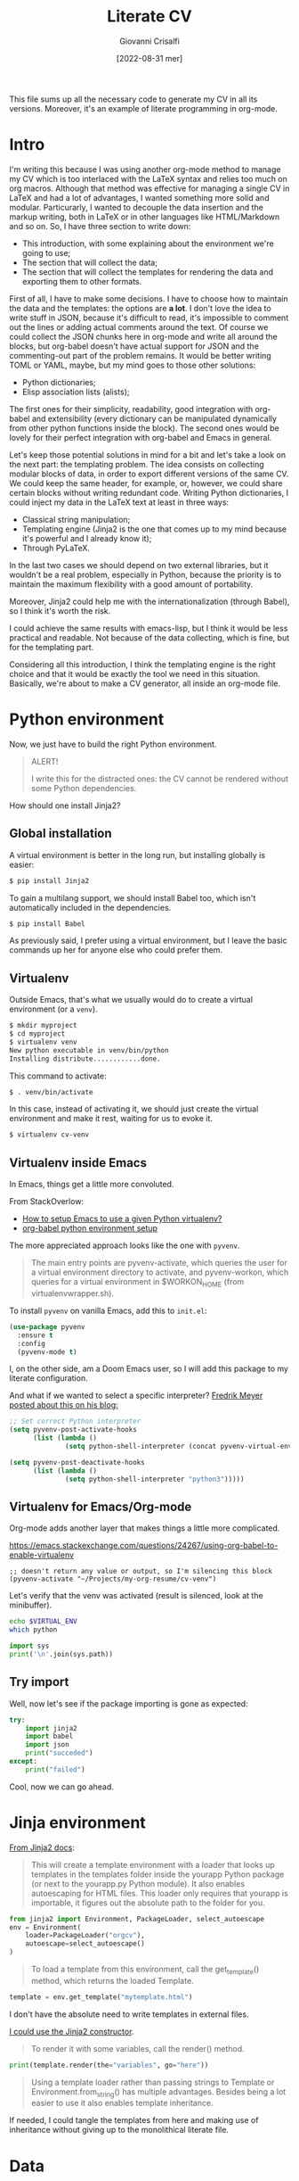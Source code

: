 #+title: Literate CV
#+author: Giovanni Crisalfi
#+date: [2022-08-31 mer]
#+startup: overview

#+hugo_base_dir: ~/zwitterio-it/
#+hugo_section: literate-cv
#+hugo_auto_set_lastmod: t
#+export_file_name: index

#+MACRO: more @@html:<!-- more -->@@

# Questo file raccoglie tutto il codice necessario a generare il mio CV nelle sue varie versioni.
# È anche un esempio di literate programming in org-mode.

This file sums up all the necessary code to generate my CV in all its versions.
Moreover, it's an example of literate programming in org-mode.

{{{more}}}

* Intro
I'm writing this because I was using another org-mode method to manage my CV which is too interlaced with the LaTeX syntax and relies too much on org macros.
Although that method was effective for managing a single CV in LaTeX and had a lot of advantages, I wanted something more solid and modular.
Particurarly, I wanted to decouple the data insertion and the markup writing, both in LaTeX or in other languages like HTML/Markdown and so on.
So, I have three section to write down:
- This introduction, with some explaining about the environment we're going to use;
- The section that will collect the data;
- The section that will collect the templates for rendering the data and exporting them to other formats.

First of all, I have to make some decisions. I have to choose how to maintain the data and the templates: the options are *a lot*.
I don't love the idea to write stuff in JSON, because it's difficult to read, it's impossible to comment out the lines or adding actual comments around the text.
Of course we could collect the JSON chunks here in org-mode and write all around the blocks, but org-babel doesn't have actual support for JSON and the commenting-out part of the problem remains.
It would be better writing TOML or YAML, maybe, but my mind goes to those other solutions:
- Python dictionaries;
- Elisp association lists (alists);

# Innanzitutto devo rappresentare in qualche modo i dati da riportare nei codici da intessere nelle parti successive. Ho molte opzioni. In JSON non se ne parla proprio. Sarebbe già più accettabile scrivere in TOML, ma in verità le opzioni che mi convincono di più sono due:
# - Python dictionaries
# - Elisp association lists

The first ones for their simplicity, readability, good integration with org-babel and extensibility (every dictionary can be manipulated dynamically from other python functions inside the block).
The second ones would be lovely for their perfect integration with org-babel and Emacs in general.
# Il primo per la sua semplicità, potenziale estensibilità (ogni dato scritto può essere manipolato dagli altri presenti all'interno del blocco, come con la configurazione di Pelican) e buona integrazione con org-babel. Il secondo per l'integrazione assoluta con org-babel ed Emacs in generale.

Let's keep those potential solutions in mind for a bit and let's take a look on the next part: the templating problem.
The idea consists on collecting modular blocks of data, in order to export different versions of the same CV. We could keep the same header, for example, or, however, we could share certain blocks without writing redundant code. Writing Python dictionaries, I could inject my data in the LaTeX text at least in three ways:
- Classical string manipulation;
- Templating engine (Jinja2 is the one that comes up to my mind because it's powerful and I already know it);
- Through PyLaTeX.

# L'idea è quella di collezionare blocchi di dati modulari, così da esportare varie versioni dello stesso CV con lo stesso Header, per esempio o, comunque, condividendo certi blocchi di dati senza ridondanze di sorta. Scrivendo dizionari Python, potrei iniettare i dati nel testo LaTeX in almeno tre modi:
# - Manipolazione delle stringhe classica
# - Motore di templating (Jinja2, per esempio, ma questo mi costringerebbe ad avere dipendenze)
# - Attraverso PyLaTeX (ma, anche qui, dovrei disporre della dipendenza)

In the last two cases we should depend on two external libraries, but it wouldn't be a real problem, especially in Python, because the priority is to maintain the maximum flexibility with a good amount of portability.

# Avere dipendenze esterne non è un grave problema, soprattutto in Python, ma vorrei mantenere questo file quanto più flessibile possibile.
Moreover, Jinja2 could help me with the internationalization (through Babel), so I think it's worth the risk.
# Il bello di Jinja2 è che potrebbe aiutarmi a gestire l'internazionalizzazione (con Babel), quindi credo che il gioco valga la candela.
I could achieve the same results with emacs-lisp, but I think it would be less practical and readable.
Not because of the data collecting, which is fine, but for the templating part.
# Potrei ottenere le stesse cose in emacs-lisp, ma temo che risulterebbero meno leggibili.

# Inoltre, con Jinja2 posso facilmente esportare anche delle pagine HTML e sarebbe molto molto semplice gestire i for loops, cosa che mi tornerà utile per ripetere gli stessi template su progetti, lingue ecc. su tutte le versioni del CV (LaTeX, HTML, Markdown...). Considerate tutte queste premesse, non c'è dubbio che un motore di templating sia esattamente quello che ci serve in questa situazione per mantenere il codice leggibile e flessibile.
Considering all this introduction, I think the templating engine is the right choice and that it would be exactly the tool we need in this situation. Basically, we're about to make a CV generator, all inside an org-mode file.

* Python environment
# Non ci resta che costruire un ambiente Python adatto.

Now, we just have to build the right Python environment.

#+begin_comment
#+begin_quote
ATTENZIONE!

Per i più disattenti, il CV non può essere renderizzato senza alcune piccole dipendenze Python.
#+end_quote
#+end_comment

#+begin_quote
ALERT!

I write this for the distracted ones: the CV cannot be rendered without some Python dependencies.
#+end_quote

# Come si installa Jinja2?

How should one install Jinja2?

# [[https://jinja.palletsprojects.com/en/3.1.x/intro/#installation][Basta dare un occhio alla documentazione]].

** Global installation
# Usare un [[https://packaging.python.org/tutorials/installing-packages/#creating-virtual-environments][virtual environment]] è preferibile, ma installare globalmente è più semplice:

A virtual environment is better in the long run, but installing globally is easier:

#+begin_src bash
$ pip install Jinja2
#+end_src

# Per il supporto multilingua, bisogna anche installare Babel, che non è automaticamente incluso tra le dipendenze.

To gain a multilang support, we should install Babel too, which isn't automatically included in the dependencies.

#+begin_src bash
$ pip install Babel
#+end_src

# Io preferisco usare un virtual environment, ma lascio comunque qui i comandi base per chi volesse semplificarsi la vita.

As previously said, I prefer using a virtual environment, but I leave the basic commands up her for anyone else who could prefer them.

** Virtualenv
# In condizioni normali, questo è quello che faremmo per creare un virtual environment (chiamato =venv=).
Outside Emacs, that's what we usually would do to create a virtual environment (or a =venv=).

#+begin_src bash
$ mkdir myproject
$ cd myproject
$ virtualenv venv
New python executable in venv/bin/python
Installing distribute............done.
#+end_src

# Questo per attivarlo:
This command to activate:
#+begin_src bash
$ . venv/bin/activate
#+end_src

# Anziché attivarlo, limitiamoci a creare un virtual environment inequivocabilmente utile alla produzione del CV e lasciamolo in attesa.
In this case, instead of activating it, we should just create the virtual environment and make it rest, waiting for us to evoke it.

#+begin_src bash
$ virtualenv cv-venv
#+end_src

# TODO: scriptare all'interno di questo file la creazione dell'environment.

** Virtualenv inside Emacs
In Emacs, things get a little more convoluted.
# In Emacs le cose si fanno un po' più complicate.

From StackOverlow:
# Da StackOverlow:
- [[https://stackoverflow.com/questions/38535499/how-to-setup-emacs-to-use-a-given-python-virtualenv][How to setup Emacs to use a given Python virtualenv?]]
- [[https://stackoverflow.com/questions/53992886/org-babel-python-environment-setup][org-babel python environment setup]]

# Anche sulla base di [[https://justin.abrah.ms/dotfiles/emacs.html][alcune literate conf di Emacs]], pare che l'opzione più quotata sia utilizzare un pacchetto Emacs che fa da tramite, [[https://github.com/jorgenschaefer/pyvenv][pyvenv]].

The more appreciated approach looks like the one with =pyvenv=.

#+begin_quote
The main entry points are pyvenv-activate, which queries the user for a virtual environment directory to activate, and pyvenv-workon, which queries for a virtual environment in $WORKON_HOME (from virtualenvwrapper.sh).
#+end_quote

# Per installarlo classicamente, aggiungere questo ad =init.el=:

To install =pyvenv= on vanilla Emacs, add this to =init.el=:

#+begin_src emacs-lisp
(use-package pyvenv
  :ensure t
  :config
  (pyvenv-mode t)
#+end_src

# Io, invece, installerò attraverso la mia literate configuration su Doom Emacs.

I, on the other side, am a Doom Emacs user, so I will add this package to my literate configuration.

# E se volessimo selezionare un interpreter in particolare?
# [[https://blog.fredrikmeyer.net/2020/08/26/emacs-python-venv.html][Fredrik Meyer sul suo blog offre una soluzione]]:

And what if we wanted to select a specific interpreter?
[[https://blog.fredrikmeyer.net/2020/08/26/emacs-python-venv.html][Fredrik Meyer posted about this on his blog:]]

#+begin_src emacs-lisp
;; Set correct Python interpreter
(setq pyvenv-post-activate-hooks
      (list (lambda ()
              (setq python-shell-interpreter (concat pyvenv-virtual-env "bin/python3")))))

(setq pyvenv-post-deactivate-hooks
      (list (lambda ()
              (setq python-shell-interpreter "python3")))))
#+end_src

** Virtualenv for Emacs/Org-mode
# Org-mode aggiunge un ulteriore layer che ci complica un pochino le cose.

Org-mode adds another layer that makes things a little more complicated.

https://emacs.stackexchange.com/questions/24267/using-org-babel-to-enable-virtualenv

#+BEGIN_SRC elisp :session cv-venv :results silent
;; doesn't return any value or output, so I'm silencing this block
(pyvenv-activate "~/Projects/my-org-resume/cv-venv")
#+END_SRC

# Verifichiamo che sia stato attivato (result is silenced, look at the minibuffer).

Let's verify that the venv was activated (result is silenced, look at the minibuffer).

#+BEGIN_SRC sh :session cv-venv :results silent
echo $VIRTUAL_ENV
which python
#+END_SRC

#+BEGIN_SRC python :results silent :session cv-venv
import sys
print('\n'.join(sys.path))
#+END_SRC

** Try import
# Vediamo se l'importazione dei nuovi pacchetti è riuscita:

Well, now let's see if the package importing is gone as expected:

#+begin_src python :results output :session cv-venv
try:
    import jinja2
    import babel
    import json
    print("succeded")
except:
    print("failed")
#+end_src

#+RESULTS:
: succeded

# Bene, ora possiamo procedere.

Cool, now we can go ahead.

* Jinja environment
# [[https://jinja.palletsprojects.com/en/3.1.x/api/#basics][Dalla documentazione di Jinja2]]:
[[https://jinja.palletsprojects.com/en/3.1.x/api/#basics][From Jinja2 docs]]:

#+begin_quote
This will create a template environment with a loader that looks up templates in the templates folder inside the yourapp Python package (or next to the yourapp.py Python module). It also enables autoescaping for HTML files. This loader only requires that yourapp is importable, it figures out the absolute path to the folder for you.
#+end_quote

#+begin_src python :session cv-venv
from jinja2 import Environment, PackageLoader, select_autoescape
env = Environment(
    loader=PackageLoader("orgcv"),
    autoescape=select_autoescape()
)
#+end_src

#+RESULTS:

#+begin_quote
To load a template from this environment, call the get_template() method, which returns the loaded Template.
#+end_quote

#+begin_src python
template = env.get_template("mytemplate.html")
#+end_src

# Non ho bisogno di scrivere necessariamente i template in file a parte.
I don't have the absolute need to write templates in external files.
# [[https://jinja.palletsprojects.com/en/3.1.x/api/#jinja2.Template][Potrei utilizzare il constructor di Jinja2]].

[[https://jinja.palletsprojects.com/en/3.1.x/api/#jinja2.Template][I could use the Jinja2 constructor]].

#+begin_quote
To render it with some variables, call the render() method.
#+end_quote

#+begin_src python
print(template.render(the="variables", go="here"))
#+end_src

#+begin_quote
Using a template loader rather than passing strings to Template or Environment.from_string() has multiple advantages. Besides being a lot easier to use it also enables template inheritance.
#+end_quote

If needed, I could tangle the templates from here and making use of inheritance without giving up to the monolithical literate file.

* Data
** Personal Info
# Usiamo "context" come nome per il nostro dizionario ([[https://realpython.com/primer-on-jinja-templating/][è una convenzione]]):

#+begin_comment
Note: Using context as a name for the collection that stores the variables for a template is a convention. That said, you can name the dictionary differently if you prefer.
#+end_comment

# Intendiamo ottenere un dizionario di questo genere:

We want something like this, a Python dictionary:

#+begin_src python :session cv-venv
basics = {
    "name": "Giovanni Crisalfi",
    "photo": "propic-ciliegio.jpg",
    # ...
    "driving": "Patente B",
}
#+end_src

# Potremmo scrivere i dati direttamente nel dizionario e far comunicare i blocchi, ma poi dipenderemmo dall'esecuzione del codice in sequenza per passare i dati da un blocco all'altro.

We could write directly the data in the dict and make all blocks communicate together, but then we would depend from executing everything in sequence just to maintain the variables all in the same place.

# È più comodo passare i dati attraverso le variabili org-babel, quindi generare i dati a partire da una tabella in org-mode. Inoltre, è anche più facile da manipolare.
# Possiamo inserire le stringhe tra virgolette o senza, non fa differenza.

It's more flexible passing the data through the org-babel variables. This way, we can obtain the data from org tables too.


#+begin_comment
ATTENZIONE!

La tabella qui sotto è quella che va modificata. Il dizionario poco sopra è solo a titolo d'esempio.
#+end_comment

We will got the data for the CV's header from this particular table.

#+name: personalinfo-table
| "name"     | "Giovanni Crisalfi"                |
| "photo"    | "propic-ciliegio.jpg"              |
| "tagline"  | "Studente"                         |
| "homepage" | "www.zwitterio.it"                 |
| "email"    | "giovanni.crisalfi@protonmail.com" |
| "phone"    | "+39 3331604917"                   |
| "location" | "Caltagirone, CT"                  |
| "github"   | "gicrisf"                          |
| "twitter"  | "gicrisf"                          |
| "dob"      | "27 Dicembre 1995"                 |
| "driving"  | "Patente B"                        |

# La tabella mi produce una lista di righe. Per ogni riga troviamo una lista degli elementi nella colonna indicata. Possiamo convertirla in dizionario python in una seconda fase, così:
The table returns a list of rows. For every row we have a list of elements in a specific column. We can convert this 2D array in a python dictionary later, like this:

#+begin_src python :results output :var table=personalinfo-table
# Convert to dictionary
basics = {}
for elem in table:
    basics[elem[0]] = elem[1]

print(basics)
#+end_src

#+RESULTS:
: {'name': 'Giovanni Crisalfi', 'photo': 'propic-ciliegio.jpg', 'tagline': 'Studente', 'homepage': 'www.zwitterio.it', 'email': 'giovanni.crisalfi@protonmail.com', 'phone': '+39 3331604917', 'location': 'Caltagirone, CT', 'github': 'gicrisf', 'twitter': 'gicrisf', 'dob': '27 Dicembre 1995', 'driving': 'Patente B'}

The problem comes when the data are less prone to be structured in a table. Look at the projects, for example, or the work experiences.
# Il problema di questa soluzione è che non si adatta alle fasi successive, in cui le relazioni sono meno tabulabili, per esempio quando tocca occuparsi dei progetti, le esperienze lavorative.

# E allora la cosa più ragionevole sembra quella di scrivere:
So, the best thing to do now could be write data as:
- JSON/Python dict
- Alist/Plist (emacs-lisp)

Yeah, those are flexible without any doubt.
# Cioè delle strutture più flessibili.

I know, I know, lisp can look like a spooky bracket maelstrom to some people, while Python is broadly used, easy to read and kinda looks like a JSON block.
So I would say the more accessible thing to do now is to keep working in Python (with the dictionaries) and passing the data from a block to another as JSON strings.
# Credo che la cosa più conveniente sia continuare a lavorare in Python, quindi coi python dictionaries, ma passando i dati da un blocco all'altro come stringhe JSON.
This way, we avoid to make messes during transfers and we create a system the could potentially be transferred outside org-mode, even if I don't have idea of the reasons that could bring a person to a similar decision. What's up? Are pointing a gun against you to ditch Emacs?
Whatever, with Python we can keep the mainstream idiom, so let's go with it.

# In questo modo evitiamo di fare casini durante i trasferimenti, creiamo un sistema che potrebbe potenzialmente essere gestito fuori da org-mode (come [[https://jsonresume.org/][JSON resume]]) ed evitiamo pure di scrivere lisp. Vorrei che questo testo sia comprensibile a quante più persone possibili e so bene che lisp tende ad intimidire qualcuno. Teniamoci sul mainstream, insomma.

# Cominciamo con l'aggiungere i dati personali dalla tabella qui sopra.

Let's start adding up data from the table up here.

#+name: personalinfo-json
#+begin_src python :sessions cv-venv :results output :var basics_table=personalinfo-table
import json
basics = {}
for elem in basics_table:
    basics[elem[0]] = elem[1]

print(json.dumps(basics))
#+end_src

#+RESULTS: personalinfo-json
: {"name": "Giovanni Crisalfi", "photo": "propic-ciliegio.jpg", "tagline": "Studente", "homepage": "www.zwitterio.it", "email": "giovanni.crisalfi@protonmail.com", "phone": "+39 3331604917", "location": "Caltagirone, CT", "github": "gicrisf", "twitter": "gicrisf", "dob": "27 Dicembre 1995", "driving": "Patente B"}

# Il problema di questo metodo è che rende l'assemblaggio del JSON un po' noioso ed inutilmente sequenziale. Sarebbe assai più comodo se organizzassimo un dizionario python senza passare da JSON e poi facessimo un dump finale in caso di necessità.
# La migliore strategia che mi viene in mente per lavorare in python e ridurre questa intricata filatura di stringhe (e sempre evitando l'esecuzione di un blocco unico sul modello dei Jupyter Notebooks) è fare uso della sintassi noweb ed integrare nello stesso blocco sia il dato che la funzione che lo esporta.

# Cosa ce ne facciamo di questo risultato?
What should we do of this result?

# Aspettiamo di arrivare alla fine ed integriamo tutti i dizionari in un unico dizionario onnicomprensivo che faccia poi da contesto per la generazione in Jinja2.
That's what's gonna happen: we're about to convert every table or python dictionary in a JSON string, then assigning it to a variable which will be parsed and loaded as dictionary in other blocks.
Acting this way, every block will be independent, the data complex will be modular and we don't have to run every block for verifiyng the results from a single edit, but we will just check the single block of interest.
# L'importazione avverrà così, convertendo ogni JSON parziale in un dizionario python che sarà assegnato a una variabile, la quale potrà facilmente essere inclusa in un altro dizionario.
# In questo modo, ogni cambiamento sarà modulare e non richiederà l'intervento su tutti i blocchi di volta in volta.

#+begin_src python :results output :noweb no-export eval
import json
basics = json.loads(
    """
    <<personalinfo-json()>>
    """
)

print(imported)
#+end_src

#+RESULTS:
: {'name': 'Giovanni Crisalfi', 'photo': 'propic-ciliegio.jpg', 'tagline': 'Studente', 'homepage': 'www.zwitterio.it', 'email': 'giovanni.crisalfi@protonmail.com', 'phone': '+39 3331604917', 'location': 'Caltagirone, CT', 'github': 'gicrisf', 'twitter': 'gicrisf', 'dob': '27 Dicembre 1995', 'driving': 'Patente B'}

# Questo metodo consente anche di importare delle semplici stringhe con maggiore facilità, come vedremo coi "personal statement".
# Purtroppo, c'è un limite alla memoria in stack che possiamo pretendere noweb usi per conservare le stringhe generate, quindi in base alla situazione potremmo ottenere questo errore:

Let's keep in mind that there's a limit to the stack memory we can expect noweb can use to manage the string generation, so, depending on the situation, we could get this error:

#+begin_quote
rx--translate-**: Lisp nesting exceeds ‘max-lisp-eval-depth’
#+end_quote

# Bisogna evitare un nesting eccessivo, ma questo torna utile anche per mantenere il codice pulito.

However, this can be seen as an useful sign, because it's always better to avoid an excessive nesting, so that's a good alert sign that remember us to clean the code and keep it simple.

** Personal Statements
*** IT
#+name: personal-statement-it
#+begin_src org :results output
Studente di CTF appassionato di spettroscopia e simulazioni computazionali.
Sostenitore dell'Open Source, vivo su Linux e scrivo sia codice che prosa su Emacs.
Mi interesso di epistemologia, cinema, fumetti e altre lettere.
#+end_src

*** EN
#+name: personal-statement-en
#+begin_src org :results output
Medicinal chemistry student at Unibo • Into spectroscopy and radicals • Linux citizen • Coding in Rust • Scripting in Python/Lisp • Reading and writing around.
#+end_src

** Projects
# In questo blocco è possibile inserire o rimuovere i progetti che vogliamo mostrare nell'esportato.
Here we can insert or remove the project that we want to show in the exported CV.

#+name: projects-json
#+begin_src python :session cv-venv :results output :noweb no-export eval :var esrafel=esrafel-project() :var zhuia=zhuia-project() :var gotosi=gotosi-project() :var unsplash=unsplash-project :var zerm=zerm-project() :var orgcv=orgcv-project() :var target=cv-target
general = [
    esrafel,
    zhuia,
#    gotosi,
    unsplash
]

web = [
    zhuia,
    zerm,
    orgcv,
]

projects = {
    "general": general,
    "web": web
}

projects = [json.loads(x) for x in projects[target]]

print(json.dumps(projects))
#+end_src

#+RESULTS: projects-json
: [{"name": "Esrafel", "description": "Software for least-squares fitting of ESR/EPR spectra with Monte Carlo methods", "when": "Marzo 2020 - Marzo 2022", "link": {"icon": "Github", "text": "gicrisf/esrafel", "href": "https://github.com/gicrisf/esrafel"}, "tags": ["Desktop dev.", "Rust", "GTK", "Spettroscopia"]}, {"name": "Zhuia", "description": "An elegant but still playful theme for Zola", "when": "Feb. 2022 - Marzo 2022", "link": {"icon": "Github", "text": "gicrisf/zhuia", "href": "https://github.com/gicrisf/zhuia"}, "tags": ["Web dev.", "Rust", "Zola", "Tera", "Liquid", "Jinja2"]}, {"name": "3D renders", "description": "Bio/Chem molecular renders for fun and blogging", "when": "", "link": {"icon": "Unsplash", "text": "@gicrisf", "href": "https://unsplash.com/@gicrisf"}, "tags": ["Grafica", "Chimica", "GIMP", "VMD"]}]

*** Esrafel
#+name: esrafel-project
#+begin_src python :session cv-venv :results output
esrafel = {
    "name": "Esrafel",
    "description": "Software for least-squares fitting of ESR/EPR spectra with Monte Carlo methods",
    "when": "Marzo 2020 - Marzo 2022",
    "link": {
        "icon": "Github",
        "text": "gicrisf/esrafel",
        "href": "https://github.com/gicrisf/esrafel"
    },
    "tags": ["Desktop dev.", "Rust", "GTK", "Spettroscopia"]
}

print(json.dumps(esrafel))
#+end_src

#+RESULTS: esrafel-project
: {"name": "Esrafel", "description": "Software for least-squares fitting of ESR/EPR spectra with Monte Carlo methods", "when": "Marzo 2020 - Marzo 2022", "link": {"icon": "Github", "text": "gicrisf/esrafel", "href": "https://github.com/gicrisf/esrafel"}, "tags": ["Desktop dev.", "Rust", "GTK", "Spettroscopia"]}

**** TODO Decorator
# Per non scrivere sempre =print(json.dumps(X))=, potrei scrivere un decoratore.
To avoid writing =print(json.dumps(X))= everytime, I could write a decorator.
Before doing this, I was thinking about making a =utils.py= module to tangle from this file and importing it with the main libraries like json, jinja2 and Babel.

*** Zhuia
#+name: zhuia-project
#+begin_src python :session cv-venv :results output
zhuia = {
    "name": "Zhuia",
    "description": "An elegant but still playful theme for Zola",
    "when": "Feb. 2022 - Marzo 2022",
    "link": {
        "icon": "Github",
        "text": "gicrisf/zhuia",
        "href": "https://github.com/gicrisf/zhuia"
    },
    "tags": ["Web dev.", "Rust", "Zola", "Tera", "Liquid", "Jinja2"]
}

print(json.dumps(zhuia))
#+end_src

#+RESULTS: zhuia-project
: {"name": "Zhuia", "description": "An elegant but still playful theme for Zola", "when": "Feb. 2022 - Marzo 2022", "link": {"icon": "Github", "text": "gicrisf/zhuia", "href": "https://github.com/gicrisf/zhuia"}, "tags": ["Web dev.", "Rust", "Zola", "Tera", "Liquid", "Jinja2"]}

*** Gotosi
#+name: gotosi-project
#+begin_src python :session cv-venv :results output
gotosi = {
    "name": "Gotosi",
    "description": "Isotope oriented periodic table of elements",
    "when": "Feb. 2021 - Maggio 2021",
    "link": {
        "icon": "Github",
        "text": "gicrisf/gotosi",
        "href": "https://github.com/gicrisf/gotosi"
    },
    "tags": ["Desktop dev.", "Vala", "C", "GTK", "Chemistry"]
}

print(json.dumps(gotosi))
#+end_src

#+RESULTS: gotosi-project
: {"name": "Gotosi", "description": "Isotope oriented periodic table of elements", "when": "Feb. 2021 - Maggio 2021", "link": {"icon": "Github", "text": "gicrisf/gotosi", "href": "https://github.com/gicrisf/gotosi"}, "tags": ["Desktop dev.", "Vala", "C", "GTK", "Chemistry"]}

*** Unsplash
#+name: unsplash-project
#+begin_src python :session cv-venv :results output
unsplash = {
    "name": "3D renders",
    "description": "Bio/Chem molecular renders for fun and blogging",
    "when": "",
    "link": {
        "icon": "Unsplash",
        "text": "@gicrisf",
        "href": "https://unsplash.com/@gicrisf"
    },
    "tags": ["Grafica", "Chimica", "GIMP", "VMD"]
}

print(json.dumps(unsplash))
#+end_src

#+RESULTS: unsplash-project
: {"name": "3D renders", "description": "Bio/Chem molecular renders for fun and blogging", "when": "", "link": {"icon": "Unsplash", "text": "@gicrisf", "href": "https://unsplash.com/@gicrisf"}, "tags": ["Grafica", "Chimica", "GIMP", "VMD"]}

*** Zerm
#+name: zerm-project
#+begin_src python :session cv-venv :results output
z = {
    "name": "Zerm",
    "description": "My fork of a minimalist and dark theme for Zola",
    "when": "Giugno 2021 - In corso",
    "link": {
        "icon": "Github",
        "text": "gicrisf/zerm",
        "href": "https://github.com/gicrisf/zerm"
    },
    "tags": ["Web dev.", "Rust", "Zola", "Tera", "Liquid", "Jinja2"]
}

print(json.dumps(z))
#+end_src

*** Org CV
#+name: orgcv-project
#+begin_src python :session cv-venv :results output
z = {
    "name": "Org CV",
    "description": "My Curriculum Vitae, written in Org-mode and powered by LaTeX + Python/Jinja2.",
    "when": "Agosto 2022",
    "link": {
        "icon": "Github",
        "text": "gicrisf/orgcv",
        "href": "https://github.com/gicrisf/orgcv"
    },
    "tags": ["Emacs", "Org Mode", "Python", "Jinja2", "Liquid"]
}

print(json.dumps(z))
#+end_src

** Seminars
#+name: seminars-json
#+begin_src python :session cv-venv :results output :noweb no-export eval :var festival_scienza_medica=festival-scienza-medica-event() :var sitox=sitox-event :var chemistry_world_driving=chemistry-world-driving-event() :var chemistry_world_accelerating=chemistry-world-accelerating-event() :var drug_targeting=drug-targeting() :var molecular_machines=molecular-machines-days() :var da_scienziati_a_comunicatori=da-scienziati-a-comunicatori()
s = [
    festival_scienza_medica,
    sitox,
    chemistry_world_driving,
    chemistry_world_accelerating,
    # da_scienziati_a_comunicatori,
    # molecular_machines,
    # drug_targeting,
]

s = [json.loads(x) for x in s]
print(json.dumps(s))
#+end_src

#+RESULTS: seminars-json
: [{"name": "Festival della Scienza Medica", "where": "Palazzo Re Enzo - piazza Nettuno 1 - Bologna", "when": "Anni: 2016 - 2017 - 2018 - 2019"}, {"name": "18\u00b0 Congresso Nazionale Sitox", "where": "Savoia Hotel Regency - Via del Pilastro 2 - 40127 Bologna", "when": "10 Apr. 2018 - 13 Apr. 2018"}, {"name": "Driving the development of bio-based polymers with molecular simulation", "where": "Chemistry World Webinar", "when": "13 Apr. 2022"}, {"name": "Accelerating first-in-class and best-in-class programs using a large-scale digital chemistry strategy", "where": "Chemistry World Webinar", "when": "24 Maggio 2022"}]

*** Template
#+begin_src python :session cv-venv :results output
t = {
    "name": "",
    "where": "",
    "when": "",
}

print(json.dumps(t))
#+end_src

*** Festival della scienza medica
#+name: festival-scienza-medica-event
#+begin_src python :session cv-venv :results output
festival_scienza_medica = {
    "name": "Festival della Scienza Medica",
    "where": "Palazzo Re Enzo - piazza Nettuno 1 - Bologna",
    "when": "Anni: 2016 - 2017 - 2018 - 2019"
}

print(json.dumps(festival_scienza_medica))
#+end_src

#+RESULTS: festival-scienza-medica-event
: {"name": "Festival della Scienza Medica", "where": "Palazzo Re Enzo - piazza Nettuno 1 - Bologna", "when": "Anni: 2016 - 2017 - 2018 - 2019"}

*** SITOX
#+name: sitox-event
#+begin_src python :session cv-venv :results output
sitox = {
    "name": "18° Congresso Nazionale Sitox",
    "where": "Savoia Hotel Regency - Via del Pilastro 2 - 40127 Bologna",
    "when": "10 Apr. 2018 - 13 Apr. 2018",
}

print(json.dumps(sitox))
#+end_src

#+RESULTS: sitox-event
: {"name": "18\u00b0 Congresso Nazionale Sitox", "where": "Savoia Hotel Regency - Via del Pilastro 2 - 40127 Bologna", "when": "10 Apr. 2018 - 13 Apr. 2018"}

*** Chemistry World
#+name: chemistry-world-driving-event
#+begin_src python :session cv-venv :results output
chemistry_world_driving = {
    "name": "Driving the development of bio-based polymers with molecular simulation",
    "where": "Chemistry World Webinar",
    "when": "13 Apr. 2022",
}

print(json.dumps(chemistry_world_driving))
#+end_src

#+RESULTS: chemistry-world-driving-event
: {"name": "Driving the development of bio-based polymers with molecular simulation", "where": "Chemistry World Webinar", "when": "13 Apr. 2022"}

#+name: chemistry-world-accelerating-event
#+begin_src python :session cv-venv :results output
chemistry_world_accelerating = {
    "name": "Accelerating first-in-class and best-in-class programs using a large-scale digital chemistry strategy",
    "where": "Chemistry World Webinar",
    "when": "24 Maggio 2022",
}

print(json.dumps(chemistry_world_accelerating))
#+end_src

#+RESULTS: chemistry-world-accelerating-event
: {"name": "Accelerating first-in-class and best-in-class programs using a large-scale digital chemistry strategy", "where": "Chemistry World Webinar", "when": "24 Maggio 2022"}

*** Seminari comunicazione
#+name: da-scienziati-a-comunicatori
#+begin_src python :session cv-venv :results output
scicomm = {
    "name": "Da scienziati a comunicatori scientifici: il ruolo di comunicazione della scienza nel rapporto tra scienza e società",
    "where": "Via Irnerio 48, Bologna - Aula B di Anatomia",
    "when": "3 Mar. 2017 - 28 Apr. 2017",
}

print(json.dumps(scicomm))
#+end_src

#+RESULTS: da-scienziati-a-comunicatori
: {"name": "Da scienziati a comunicatori scientifici: il ruolo di comunicazione della scienza nel rapporto tra scienza e societ\u00e0", "where": "Via Irnerio 48, Bologna - Aula B di Anatomia", "when": "3 Mar. 2017 - 28 Apr. 2017"}

*** Drug targeting
#+name: drug-targeting
#+begin_src python :session cv-venv :results output
t = {
    "name": "Drug targeting: getting your compounds to cross the Rubicon",
    "where": "Via Belmeloro 6, Bologna",
    "when": "4 Sett. 2017",
}

print(json.dumps(t))
#+end_src

#+RESULTS: drug-targeting
: {"name": "Drug targeting: getting your compounds to cross the Rubicon", "where": "Via Belmeloro 6, Bologna", "when": "4 Sett. 2017"}

*** Molecular Machines Days
#+name: molecular-machines-days
#+begin_src python :session cv-venv :results output
t = {
    "name": "Molecular Machines Days",
    "where": "Dipartimento di Chimica Giacomo Ciamician, Aula I",
    "when": "21 Nov. 2018",
}

print(json.dumps(t))
#+end_src

#+RESULTS: molecular-machines-days
: {"name": "Molecular Machines Days", "where": "Dipartimento di Chimica Giacomo Ciamician, Aula I", "when": "21 Nov. 2018"}

** Skills
# Questo è uno di quei casi in cui andrebbe anche bene raccogliere i dati come =value= anziché come output, riducendo così la quantità di JSON chunks che fanno avanti e indietro.
# Potrei farlo per mezzo di una tabella, ma il problema della tabella è la scarsa flessibilità. E se domani volessi associare dei valori di autovalutazione per ogni tag?
# Per ridurre il boilerplate (e considerata la semplicità disarmante del codice), ho deciso di raccogliere tutto in un unico blocco.

Here I could easily take the data from a table and loading them in the block as =value= (not =output=). This way, I would massively reduce the number of JSON chunks delivered between the blocks.
But what if I want to extend the logic of the template associating an autovalutation parameter to the tag?
There's a simple way to solve this problem and highly reduce the boilerplate. Just write everything in the block below.

#+name: skills-json
#+begin_src python :session cv-venv :results output
# GENERAL
general = ["Pharmaceutical chemistry", "Spectroscopy",
           "Programming", "Web dev.", "Desktop dev.",
           "Data viz."]

# WEB DEV.
web = ["HTML5", "CSS/SCSS", "JS/TS",
       "Liquid", "Jinja2", "Tera",
       "Flask", "Django", "Pelican",
       "Rust", "PHP", "Wordpress",
       "Grav", "Twig", "Zola", "Elm"]

# CTF/Pharmaceutical Chemistry
pharma = ["Pharmaceutical Analysis", "Organic Chemistry",
          "EPR/NMR Spectroscopy", "Stereochemistry",
          "Data viz."]

# Desktop/Backend
desktop = ["Rust", "Python", "Lisp", "Vala", "C", "Git", "PHP",
           "GTK", "Numpy", "Matplotlib", "LaTeX", "Bash"]

# Graphics
graphics = ["GIMP", "Inkscape", "VMD"]

# Build the dictionary
skills = {
    "name": "Skills",
    "categories": {
        "general": general,
        "web": web,
        "pharma": pharma,
        "desktop": desktop,
        "graphics": graphics,
    }
}

# Print out the JSON
print(json.dumps(skills))
#+end_src

#+RESULTS: skills-json
: {"name": "Skills", "categories": {"general": ["Pharmaceutical chemistry", "Spectroscopy", "Programming", "Web dev.", "Desktop dev.", "Data viz."], "web": ["HTML5", "CSS/SCSS", "JS/TS", "Liquid", "Jinja2", "Tera", "Flask", "Django", "Pelican", "Rust", "PHP", "Wordpress", "Grav", "Twig", "Zola", "Elm"], "pharma": ["Pharmaceutical Analysis", "Organic Chemistry", "EPR/NMR Spectroscopy", "Stereochemistry", "Data viz."], "desktop": ["Rust", "Python", "Lisp", "Vala", "C", "Git", "PHP"], "graphics": ["GIMP", "Inkscape"]}}

** Experiences
#+name: exps-json
#+begin_src python :session cv-venv :results output :noweb no-export eval :var tirocinio=farmacia-ospedaliera-exp() :var tesi=tesi-sperimentale-exp()
exps = [
    tirocinio,
    tesi,
]

exps = [json.loads(x) for x in exps]

print(json.dumps(exps))
#+end_src

#+RESULTS: exps-json
: [{"name": "Tirocinio in Farmacia Ospedaliera", "where": "Ospedale Gravina di Caltagirone", "when": "Ottobre 2020 - Luglio 2021"}, {"name": "Tirocinio per tesi sperimentale", "where": "Dipartimento di \"Chimica Giacomo Ciamician\" - Unibo", "when": "Ottobre 2019 - Maggio 2020"}]

*** Farmacia ospedaliera
#+name: farmacia-ospedaliera-exp
#+begin_src python :session cv-venv :results output
farmacia_ospedaliera = {
    "name": "Tirocinio in Farmacia Ospedaliera",
    "where": "Ospedale Gravina di Caltagirone",
    "when": "Ottobre 2020 - Luglio 2021",
}

print(json.dumps(farmacia_ospedaliera))
#+end_src

*** Tesi sperimentale
#+name: tesi-sperimentale-exp
#+begin_src python :session cv-venv :results output
tesi_sperimentale = {
    "name": "Tirocinio per tesi sperimentale",
    "where": "Dipartimento di \"Chimica Giacomo Ciamician\" - Unibo",
    "when": "Ottobre 2019 - Maggio 2020",
}

print(json.dumps(tesi_sperimentale))
#+end_src

#+RESULTS: tesi-sperimentale-exp
: {"name": "Tirocinio per tesi sperimentale", "where": "Dipartimento di \"Chimica Giacomo Ciamician\" - Unibo", "when": "Ottobre 2019 - Maggio 2020"}

** Education

#+name: edu-json
#+begin_src python :session cv-venv :results output :noweb no-export eval :var diploma=diploma-scientifico-edu() :var ctf=ctf-edu() :var adme=adme-edu()
edu_list = [
    diploma,
    ctf,
    adme,
]

edu = [json.loads(x) for x in edu_list]

print(json.dumps(edu))
#+end_src

#+RESULTS: edu-json
: [{"name": "Diploma Liceo Scientifico", "where": "Liceo Scientifico E. Majorana - Caltagirone", "when": "Sett. 2009 - Giugno 2014"}, {"name": "Magistrale a ciclo unico in Chimica e Tecnologia Farmaceutiche", "where": "Dipartimento di Farmacia e Biotecnologie FABIT - Universit\u00e0 di Bologna", "when": "Sett. 2014 - In corso"}, {"name": "Summer School in Pharmaceutical Analysis", "where": "Campus di Rimini - Palazzo Ruffi-Briolini", "when": "18 Sett. 2017 - 20 Sett. 2017", "comment": "Advanced Analytical Methodologies for Adsorption, Distribution, Metabolism, Excretion and Toxicity (ADMET) Studies"}]

*** Diploma Scientifico
#+name: diploma-scientifico-edu
#+begin_src python :session cv-venv :results output
diploma_scientifico = {
    "name": "Diploma Liceo Scientifico",
    "where": "Liceo Scientifico E. Majorana - Caltagirone",
    "when": "Sett. 2009 - Giugno 2014",
}

print(json.dumps(diploma_scientifico))
#+end_src

#+RESULTS: diploma-scientifico-edu
: {"name": "Diploma Liceo Scientifico", "where": "Liceo Scientifico E. Majorana - Caltagirone", "when": "Sett. 2009 - Giugno 2014"}

*** CTF
#+name: ctf-edu
#+begin_src python :session cv-venv :results output
ctf = {
    "name": "Magistrale a ciclo unico in Chimica e Tecnologia Farmaceutiche",
    "where": "Dipartimento di Farmacia e Biotecnologie FABIT - Università di Bologna",
    "when": "Sett. 2014 - In corso",
}

print(json.dumps(ctf))
#+end_src

#+RESULTS: ctf-edu
: {"name": "Magistrale a ciclo unico in Chimica e Tecnologia Farmaceutiche", "where": "Dipartimento di Farmacia e Biotecnologie FABIT - Universit\u00e0 di Bologna", "when": "Sett. 2014 - In corso"}

*** Summer School in Pharma Analysis
#+name: adme-edu
#+begin_src python :session cv-venv :results output
pharma_analysis_summer_school = {
    "name": "Summer School in Pharmaceutical Analysis",
    "where": "Campus di Rimini - Palazzo Ruffi-Briolini",
    "when": "18 Sett. 2017 - 20 Sett. 2017",
    "comment": "Advanced Analytical Methodologies for Adsorption, Distribution, Metabolism, Excretion and Toxicity (ADMET) Studies"
}

print(json.dumps(pharma_analysis_summer_school))
#+end_src

#+RESULTS: adme-edu
: {"name": "Summer School in Pharmaceutical Analysis", "where": "Campus di Rimini - Palazzo Ruffi-Briolini", "when": "18 Sett. 2017 - 20 Sett. 2017", "comment": "Advanced Analytical Methodologies for Adsorption, Distribution, Metabolism, Excretion and Toxicity (ADMET) Studies"}

*** TODO 24 CFU
*** TODO ONSCI
Officina di narrazione della Scienza.
7-14 settembre a Bologna.
Dipartimento di Fisica e Astronomia Unibo.
Tempi e luoghi per pensare con la scienza: nuovi linguaggi per l'educazione STEM.

** Langs
#+name: langs-json
#+begin_src python :session cv-venv :results output
langs = [{"name": "Italiano", "level": "5" },
         {"name": "Inglese", "level": "4"},
         {"name": "Francese", "level": "1"}]

print(json.dumps(langs))
#+end_src

#+RESULTS: langs-json
: [{"name": "italiano", "level": 5}, {"name": "Inglese", "level": 4}, {"name": "Francese", "level": 1}]

* LaTeX
# L'idea è di esportare tutto con org-exporter per LaTeX, wrappando in blocchi org-mode che a loro volta wrappino del LaTeX puro. Così facendo, possiamo sfruttare esportare direttamente da questo documento, senza avviare =pdflatex= da terminale e anche impiegare le impostazioni interne di org-latex.

#+begin_comment
emacs-lisp
(setq org-latex-logfiles-extensions (quote ("lof" "lot" "tex~" "aux" "idx" "log" "out" "toc" "nav" "snm" "vrb" "dvi" "fdb_latexmk" "blg" "brf" "fls" "entoc" "ps" "spl" "bbl" "xmpi" "run.xml" "bcf")))
#+end_comment

# Per fare prima, aggiungo direttamente questa variabile alla configurazione generale di Emacs.

# Il LaTeX finale (come tutti i LaTeX) sarà costituito da una testa (=head=) e un documento (=document=):

Select here what kind of document you want to target:
- General (as =general=)
- Pharma (as =pharma=, TODO)
- Web (as =web=)

#+name: cv-target
#+begin_src python
target="general"

return(target)
#+end_src

#+RESULTS: cv-target
: web

The final LaTeX file (as every LaTeX file) will be made with two consequential parts: the =head= and the =document= (which is the body, the section with the actual text).

This block tangles the general version:

# :tangle cv.tex
#+begin_src latex :noweb no-export :tangle cv-general-unstable.tex
<<head-latex>>

<<document-general-latex>>
#+end_src

This block tangles the web version:

# :tangle cv-web-unstable.tex
#+begin_src latex :noweb no-export
<<head-latex>>

<<document-web-latex>>
#+end_src

Just comment out the =:tangle= command to disable an export and speed up your compilation times!

** Dependencies
In order to render the CV in LaTeX, I use the AltaCV template.
# Per scrivere il CV in LaTeX utilizzo il template AltaCV.

As the README say, those are the minimal requirment for the compilation:
# Citando il README, questi sono i requisiti per la compilazione:

#+begin_quote
- pdflatex + biber + pdflatex
- AltaCV uses fontawesome5.
#+end_quote

# Prima di tentare la conversione in pdf (es. con =pdflatex=) ricorda che sono necessarie le seguenti dipendenze.
Before you try to convert in pdf (e.g. with =pdflatex=), remember to check on those dependencies.

*** Fonts
# In effetti, su AUR si trova =texlive-fonts-fontawesome=...
On AUR you can find =texlive-fonts-fontawesome=...

#+begin_src bash
yay texlive-fonts-fontawesome
#+end_src

# ... ma visto che ci serve anche Roboto (o un font alternativo a nostra scelta), facciamo prima ad installare il pacchetto coi font:
... but, considering that you're going to need Roboto, Lato or other fonts to your choice, it's better to install the font package:

#+begin_src bash
sudo pacman -S texlive-fontsextra
#+end_src

# Viceversa, potremmo sfruttare i font di sistema compilando con XeLaTeX o LuaLaTex:
In alternative, you could use the system fonts by compiling with XeLaTeX or LuaLaTeX:

#+begin_quote
- Can now be compiled with pdflatex, XeLaTeX and LuaLaTeX!
- Note that to compile with XeLaTeX, you should use a command line as follows, per the pdfx documentation: xelatex -shell-escape -output-driver="xdvipdfmx -z 0" sample.tex
#+end_quote

*** Bibtex
#+begin_src bash
sudo pacman -S texlive-bibtexextra
#+end_src

** Head
*** Overview
#+name: head-latex
#+begin_src latex :noweb no-export
% Created 2022-07-27 mer 04:05
% Intended LaTeX compiler: pdflatex

<<class-latex>>

<<layout-latex>>

<<fonts-latex>>

<<colors-latex>>

<<bullets-latex>>

<<font-packages-latex>>

<<columns-latex>>

<<footnotes-latex>>

<<bib-latex>>

<<exporter-latex>>
#+end_src

*** Class
=withyper= serve ad AltaCV per rendere cliccabili i link nelle "personal info":

#+begin_quote
As of v1.3 the =withhyper= document class option will make the "personal info" fields into clickable hyperlinks (where it makes sense). See below for more details.
#+end_quote

#+name: class-latex
#+begin_src latex
\documentclass[10pt,a4paper,ragged2e,withhyper]{altacv}
#+end_src

*** Layout
#+name: layout-latex
#+begin_src latex
% Change the page layout if you need to
\geometry{left=1.25cm,right=1.25cm,top=1.5cm,bottom=1.5cm,columnsep=1.2cm}
#+end_src

*** Fonts
#+begin_quote
Use =\renewcommand= to change these.

- =\namefont=
- =\taglinefont=
- =\personalinfofont=
- =\cvsectionfont=
- =\cvsubsectionfont=
#+end_quote

**** Commands
#+name: fonts-latex
#+begin_src latex
% Use roboto and lato for fonts
\renewcommand{\familydefault}{\sfdefault}

% Change some fonts, if necessary
\renewcommand{\namefont}{\Huge\rmfamily\bfseries}
\renewcommand{\personalinfofont}{\footnotesize}
\renewcommand{\cvsectionfont}{\LARGE\rmfamily\bfseries}
\renewcommand{\cvsubsectionfont}{\large\bfseries}
#+end_src

**** Packages
#+name: font-packages-latex
#+begin_src latex
\usepackage[rm]{roboto}
\usepackage[defaultsans]{lato}
#+end_src

*** Colors
[[https://github.com/liantze/altaCV#configurable-colours][Dal README di AltaCV]]:

#+begin_quote
Use =\colorlet= or =\definecolor= to change these.

- accent
- emphasis
- heading
- headingrule
- subheading
- body
- name
- tagline
#+end_quote

#+name: colors-latex
#+begin_src latex
% Change the colours if you want to
\definecolor{SlateGrey}{HTML}{2E2E2E}
\definecolor{LightGrey}{HTML}{666666}
\definecolor{DarkPastelRed}{HTML}{450808}
\definecolor{PastelRed}{HTML}{8F0D0D}
\definecolor{GoldenEarth}{HTML}{E7D192}

\colorlet{name}{black}
\colorlet{tagline}{PastelRed}
\colorlet{heading}{DarkPastelRed}
\colorlet{headingrule}{GoldenEarth}
\colorlet{subheading}{PastelRed}
\colorlet{accent}{PastelRed}
\colorlet{emphasis}{SlateGrey}
\colorlet{body}{LightGrey}
#+end_src

*** Bullets
#+name: bullets-latex
#+begin_src latex
% Change the bullets for itemize and rating marker
% for cvskill if you want to
\renewcommand{\itemmarker}{{\small\textbullet}}
\renewcommand{\ratingmarker}{\faCircle}
#+end_src

*** Columns
#+begin_quote
This new layout uses the paracol package for typesetting the left and right columns that can break across pages. It also makes changing the column widths easier:
#+end_quote

#+begin_src latex
%% Set the left/right column width ratio to 6:4.
\columnratio{0.6}

% Start a 2-column paracol. Both the left and right columns will automatically
% break across pages if things get too long.
\begin{paracol}{2}
\cvsection{Experience}
...
... END OF LEFT COLUMN CONTENTS ...

% Now switch to the right column.
\switchcolumn
\cvsection{Education}
...
...END OF RIGHT COLUMN CONTENTS ...
\end{paracol}
#+end_src

#+begin_quote
You can also use =\swithcolumn*= for "synchronising" the columns, as well as other commands from the =paracol= package. See the [[http://texdoc.net/pkg/paracol][paracol package documentation]] for further details.
#+end_quote

#+name: columns-latex
#+begin_src latex
\usepackage{paracol}
\columnratio{0.6} % Set the left/right column width ratio to 6:4.
#+end_src

*** Footnotes
#+name: footnotes-latex
#+begin_src latex
\usepackage[bottom]{footmisc}
#+end_src

*** Bibliography
#+name: bib-latex
#+begin_src latex
\DeclareNameAlias{sortname}{given-family}

\addbibresource{sample.bib}

% \usepackage[style=trad-abbrv,sorting=none,sortcites=true,doi=false,url=false,giveninits=true,hyperref]{biblatex}
#+end_src

# Commento via =\usepackage= perché:
I'm commenting out =\usepackage= because:
#+begin_quote
! LaTeX Error: Option clash for package biblatex.
#+end_quote

Probably, AltaCV already loads =biblatex=, so this command can be skipped.
# È probabile che AltaCV già carichi =biblatex= e che questo comando sia ridondante.

*** Exporter
#+name: exporter-latex
#+begin_src latex
\author{Giovanni Crisalfi}
\date{\today}
\title{}
#+end_src

** Document
*** General
#+name: document-general-latex
#+begin_src latex :noweb no-export
\begin{document}

<<personalinfo-latex()>>

\makecvheader

\begin{paracol}{2}

<<personal-statement-latex()>>

\vspace{.1cm}

\cvsection{Progetti}

<<projects-latex()>>

\cvsection{Seminari}

<<seminars-latex()>>

\switchcolumn

\cvsection{Competenze}

<<skills-latex()>>

\cvsection{Esperienze}

<<exps-latex()>>

\cvsection{Istruzione}

<<edu-latex()>>

\cvsection{Lingue}

<<langs-latex()>>

\end{paracol}
\end{document}
#+end_src

*** Web Dev
#+name: document-web-latex
#+begin_src latex :noweb no-export
\begin{document}

<<personalinfo-latex()>>

\makecvheader

\begin{paracol}{2}

<<personal-statement-latex()>>

\vspace{.1cm}

\cvsection{Progetti}

<<projects-latex()>>

% Seminars are chemistry-only
% We can comment them out for a web cv
% \cvsection{Seminari}

% < <seminars-latex()> >

\cvsection{Sviluppo Web}

<<tools-latex()>>

\switchcolumn

\cvsection{Competenze}

<<skills-latex()>>

\cvsection{Esperienze}

<<exps-latex()>>

\cvsection{Istruzione}

<<edu-latex()>>

\cvsection{Lingue}

<<langs-latex()>>

\end{paracol}
\end{document}
#+end_src

*** Header
# Vogliamo ottenere un risultato del genere:
We want to write down something like this:

#+begin_src latex
\name{Giovanni Crisalfi}
\photoR{2.8cm}{propic-ciliegio.jpg}
\tagline{Studente}

\personalinfo{
  % ...
}
#+end_src

# Scriviamo un template:
We write a template:

#+name: personalinfo-jinja-latex
#+begin_src latex :results output
\name{ {{ctx.name}} }
\photoR{2.8cm}{ {{ctx.photo}} }
\tagline{ {{ctx.tagline}} }

\personalinfo{
  \homepage{ {{ctx.homepage}} }
  \email{ {{ctx.email}} }
  \phone{ {{ctx.phone}} }
  \location{ {{ctx.location}} }
  \github{ {{ctx.github}} }
  \twitter{ {{ctx.twitter}} }
  % \linkedin{  }
  \dob{ {{ctx.dob}} }
  \driving{ {{ctx.driving}} }
}
#+end_src

# Intanto verifichiamo che Jinja2 stia funzionando come si deve:
In the meanwhile, let's verify that Jinja2 is working as expected:

#+begin_src python :results output :var context=personalinfo-table
import jinja2

environment = jinja2.Environment()
template = environment.from_string("Hello, {{ name }}!")

print(template.render(name="World"))
#+end_src

#+RESULTS:
: Hello, World!

# Ora renderizziamo il primo template:
Now, let's render the first template:

#+name: personalinfo-latex
#+begin_src python :session cv-venv :results output latex :var templ=personalinfo-jinja-latex :var ctx=personalinfo-json()
ctx=json.loads(ctx)
env = jinja2.Environment()
template = env.from_string(templ)
print(template.render(ctx=ctx))
#+end_src

#+RESULTS: personalinfo-latex
#+begin_export latex
\name{ Giovanni Crisalfi }
\photoR{2.8cm}{ propic-ciliegio.jpg }
\tagline{ Studente }

\personalinfo{
  \homepage{ www.zwitterio.it }
  \email{ giovanni.crisalfi@protonmail.com }
  \phone{ +39 3331604917 }
  \location{ Caltagirone, CT }
  \github{ gicrisf }
  \twitter{ gicrisf }
  % \linkedin{  }
  \dob{ 27 Dicembre 1995 }
  \driving{ Patente B }
}
#+end_export

*** Column 1
**** Personal Statement
#+name: personal-statement-latex
#+begin_src latex :noweb no-export
\begin{quote}
<<personal-statement-it>>
\end{quote}
#+end_src

#+RESULTS: personal-statement-latex
#+begin_export latex
\begin{quote}
Studente di CTF appassionato di spettroscopia e simulazioni computazionali.
Sostenitore dell'Open Source, vivo su Linux e scrivo sia codice che prosa su Emacs.
Mi interesso di epistemologia, cinema, fumetti e altre lettere.
\end{quote}
#+end_export

**** Projects
#+name: projects-jinja-latex
#+begin_src latex :results output
{% for project in projects %}
\cvevent{ {%- if project.name -%}{{project.name}}{%- endif -%} }{ {%- if project.description -%}{{project.description}}{%- endif -%} }{ {%- if project.when -%}{{project.when}}{%- endif -%} }{}

\begin{itemize}
\item \href{ {{project.link.href}} }{\fa{{ project.link.icon }} {{ project.link.text }}}
\end{itemize}
\vspace{.2cm}

{% for tag in project.tags %}
\cvtag{ {{tag}} }
{% endfor %}
{% if not loop.last %}
\par\divider
{% endif %}
{% endfor %}
#+end_src

# Renderizziamo tutti i progetti:
Rendering every project:

#+name: projects-latex
#+begin_src python :session cv-venv :results output latex :var templ=projects-jinja-latex :var ctx=projects-json()
try:
    import jinja2
    import json
except Exception as e:
    print(e)

projects=json.loads(ctx)
env = jinja2.Environment()
env.trim_blocks = True
env.lstrim_blocks = True
template = env.from_string(templ)
print(template.render(projects=projects))
#+end_src

#+RESULTS: projects-latex
#+begin_export latex
\cvevent{Esrafel}{Software for least-squares fitting of ESR/EPR spectra with Monte Carlo methods}{Marzo 2020 - Marzo 2022}{}

\begin{itemize}
\item \href{ https://github.com/gicrisf/esrafel }{\faGithub gicrisf/esrafel}
\end{itemize}
\vspace{.2cm}

\cvtag{ Desktop dev. }
\cvtag{ Rust }
\cvtag{ GTK }
\cvtag{ Spettroscopia }
\par\divider
\cvevent{Zhuia}{An elegant but still playful theme for Zola}{Feb. 2022 - Marzo 2022}{}

\begin{itemize}
\item \href{ https://github.com/gicrisf/zhuia }{\faGithub gicrisf/zhuia}
\end{itemize}
\vspace{.2cm}

\cvtag{ Web dev. }
\cvtag{ Rust }
\cvtag{ Zola }
\cvtag{ Tera }
\cvtag{ Liquid }
\cvtag{ Jinja2 }
\par\divider
\cvevent{3D renders}{Bio/Chem molecular renders for fun and blogging}{}{}

\begin{itemize}
\item \href{ https://unsplash.com/@gicrisf }{\faUnsplash @gicrisf}
\end{itemize}
\vspace{.2cm}

\cvtag{ Grafica }
\cvtag{ Chimica }
\cvtag{ GIMP }
\cvtag{ VMD }
#+end_export

**** Seminars
#+name: seminars-jinja-latex
#+begin_src latex
{% for seminario in seminari %}
\cvevent{ {%- if seminario.name -%} {{seminario.name}}{%- endif -%} }{ {%- if seminario.where -%} {{seminario.where}}{%- endif -%} }{ {%- if seminario.when -%} {{seminario.when}}{%- endif -%} }{}

{% if not loop.last %}
\par\divider
{% endif %}
{% endfor %}
#+end_src

# Renderizziamo tutti i progetti:
Let's render every project in the list:

#+name: seminars-latex
#+begin_src python :session cv-venv :results output latex :var templ=seminars-jinja-latex :var ctx=seminars-json()
seminari=json.loads(ctx)
env = jinja2.Environment()
env.trim_blocks = True
env.lstrim_blocks = True
template = env.from_string(templ)
print(template.render(seminari=seminari))
#+end_src

#+RESULTS: seminari-latex
#+begin_export latex
\cvevent{Festival della Scienza Medica}{Palazzo Re Enzo - piazza Nettuno 1 - Bologna}{Anni: 2016 - 2017 - 2018 - 2019}{}

\par\divider
\cvevent{18° Congresso Nazionale Sitox}{Savoia Hotel Regency - Via del Pilastro 2 - 40127 Bologna}{10 Apr. 2018 - 13 Apr. 2018}{}

\par\divider
\cvevent{Driving the development of bio-based polymers with molecular simulation}{Chemistry World Webinar}{13 Apr. 2022}{}

\par\divider
\cvevent{Accelerating first-in-class and best-in-class programs using a large-scale digital chemistry strategy}{Chemistry World Webinar}{24 Maggio 2022}{}
#+end_export

**** Web tools
#+name: tools-latex
#+begin_src org :session cv-venv :results value latex
In questa versione del mio CV ho omesso progetti o seminari relativi alla chimica o sullo sviluppo di desktop app e mi sono focalizzato sullo sviluppo web.
Ho iniziato ad utilizzare questi strumenti nell'ormai lontano 2017, per sviluppare il mio blog. Da allora, la cosa mi è sfuggita di mano. Come molti, ho cominciato con Wordpress, poi (per vari motivi) mi sono spostato su Django.
Stando a contatto con l'ecosistema web di Python, mi sono innamorato di *Jinja2*, un motore di templating estremamente versatile che oggi vive una seconda vita con una sua reimplementazione in Ruby, cioè *Liquid*. Ho lavorato anche con Grav, in PHP, ed ho spesso messo le mani su framework per SPA in JS/Typescript, come React, Vue, Svelte ed Elm, ma il linguaggio "general purpose" che più mi ha conquistato è Rust, quindi negli ultimi anni ho scritto temi con Zola e Tera (altra reimplementazione di Jinja2, ma in Rust). Più di recente mi sono avvicinato a Yew, un framework che parte dalle intuizioni di React ed Elm per lo sviluppo di front-end app multithread JS/WASM.

Per dimostrare la versatilità di Jinja2 (e Liquid/Tera), ho pensato di generare con esso anche questo CV: la repo con il codice (commentato passo-passo) è disponibile su GitHub (=orgcv=).
#+end_src

*** Column 2
**** Skills
# Stampa le keywords ed aggiungi un leggero spazio verticale ogni tre tag.
Print the keywords and add a light vertical space every three tag or when the characters of the single tag exceed 14:

#+name: skills-jinja-latex
#+begin_src latex
{% for skill in skills %}
\cvtag { {{skill}} }
{% if skill | length >= 14 %}

\vspace{+.1cm}
{% endif %}
{% if not loop.last %}
{% if loop.index % 3 == 0 %}

\vspace{+.1cm}

{% endif %}
{% endif %}
{% endfor %}
#+end_src

# Renderizziamo:
Rendering:

#+name: skills-latex
#+begin_src python :session cv-venv :results output latex :var templ=skills-jinja-latex :var ctx=skills-json() :var target=cv-target
skills=json.loads(ctx)
skills = skills["categories"][str(target)]
env = jinja2.Environment()
env.trim_blocks = True
env.lstrim_blocks = True
template = env.from_string(templ)
print(template.render(skills=skills))
#+end_src

**** Experiences
#+name: exps-jinja-latex
#+begin_src latex
{% for exp in exps %}
\cvevent{ {{exp.name}} }{ {{ exp.where }} }{ {{ exp.when }} }{}
{% if not loop.last %}

\par\divider

{% endif %}
{% endfor %}
#+end_src

# Renderizziamo:
Rendering:

#+name: exps-latex
#+begin_src python :session cv-venv :results output latex :var templ=exps-jinja-latex :var ctx=exps-json()
exps=json.loads(ctx)
env = jinja2.Environment()
env.trim_blocks = True
env.lstrim_blocks = True
template = env.from_string(templ)
print(template.render(exps=exps))
#+end_src

#+RESULTS: exps-latex
#+begin_export latex
\cvevent{ Tirocinio in Farmacia Ospedaliera }{ Ospedale Gravina di Caltagirone }{ Ottobre 2020 - Luglio 2021 }{}

\par\divider

\cvevent{ Tirocinio per tesi sperimentale }{ Dipartimento di "Chimica Giacomo Ciamician" - Unibo }{ Ottobre 2019 - Maggio 2020 }{}
#+end_export

**** Education
TODO manage more comments.

#+name: edu-jinja-latex
#+begin_src latex
{% for event in edu|reverse %}
\cvevent{ {%- if event.name -%}{{ event.name }}{%- endif -%} }{ {%- if event.where -%}{{ event.where }}{%- endif -%} }{ {%- if event.when -%}{{ event.when }}{%- endif -%} }{}
{% if event.comment -%}
\begin{itemize}
\item {{ event.comment }}
\end{itemize}
{% endif %}

\divider
{% endfor %}
#+end_src

# Renderizziamo:
Rendering:

#+name: edu-latex
#+begin_src python :session cv-venv :results output latex :var templ=edu-jinja-latex :var ctx=edu-json()
edu=json.loads(ctx)
env = jinja2.Environment()
env.trim_blocks = True
env.lstrim_blocks = True
template = env.from_string(templ)
print(template.render(edu=edu))
#+end_src

#+RESULTS: edu-latex
#+begin_export latex
\cvevent{Summer School in Pharmaceutical Analysis}{Campus di Rimini - Palazzo Ruffi-Briolini}{18 Sett. 2017 - 20 Sett. 2017}{}
\begin{itemize}
\item Advanced Analytical Methodologies for Adsorption, Distribution, Metabolism, Excretion and Toxicity (ADMET) Studies
\end{itemize}

\divider
\cvevent{Magistrale a ciclo unico in Chimica e Tecnologia Farmaceutiche}{Dipartimento di Farmacia e Biotecnologie FABIT - Università di Bologna}{Sett. 2014 - In corso}{}

\divider
\cvevent{Diploma Liceo Scientifico}{Liceo Scientifico E. Majorana - Caltagirone}{Sett. 2009 - Giugno 2014}{}

\divider
#+end_export

**** Langs
#+name: langs-jinja-latex
#+begin_src latex
{% for lang in langs %}
\cvskill { {{lang.name}} }{ {{lang.level}} }
{% if not loop.last %}
\divider
{% endif %}
{% endfor %}
#+end_src

# Renderizziamo:
Rendering:

#+name: langs-latex
#+begin_src python :session cv-venv :results output latex :var templ=langs-jinja-latex :var ctx=langs-json()
langs=json.loads(ctx)
env = jinja2.Environment()
env.trim_blocks = True
env.lstrim_blocks = True
template = env.from_string(templ)
print(template.render(langs=langs))
#+end_src

#+RESULTS: langs-latex
#+begin_export latex
\cvskill { Italiano }{ 5 }
\divider
\cvskill { Inglese }{ 4 }
\divider
\cvskill { Francese }{ 1 }
#+end_export

* TODO Markdown
# Qui potrei usare ox-hugo o scrivere direttamente un template con Jinja.
Here I could use ox-hugo or writing directly a Jinja template.

* TODO JSON
I could export every data with a =json.dumps= and adapt the schema to the JSON Resume one.
I don't need this by now.
# Posso esportare tutti i dati con un =json.dumps= e fare il tangling.
# Posso anche adattare i dati allo schema JSON di JSON Resume.
